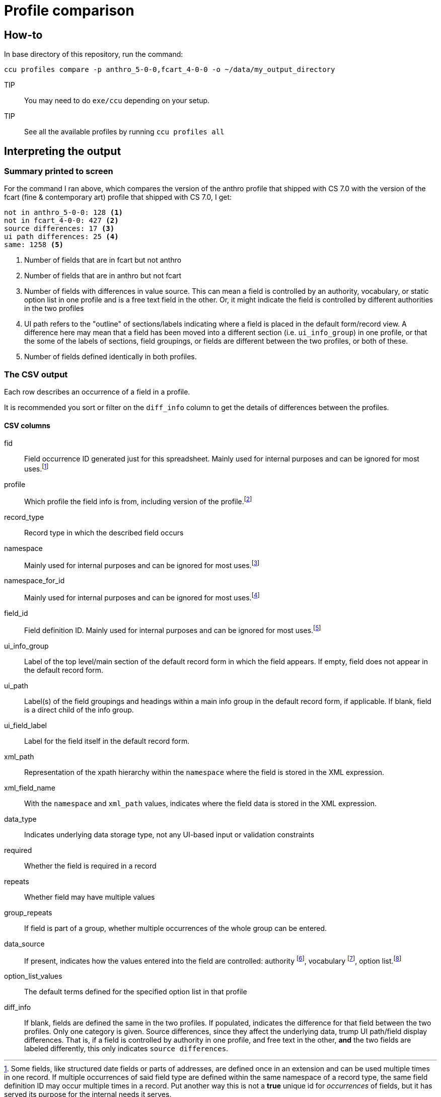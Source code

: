 = Profile comparison

== How-to

In base directory of this repository, run the command:

 ccu profiles compare -p anthro_5-0-0,fcart_4-0-0 -o ~/data/my_output_directory

TIP:: You may need to do `exe/ccu` depending on your setup.

TIP:: See all the available profiles by running `ccu profiles all`

== Interpreting the output
=== Summary printed to screen
For the command I ran above, which compares the version of the anthro profile that shipped with CS 7.0 with the version of the fcart (fine & contemporary art) profile that shipped with CS 7.0, I get:

[source]
----
not in anthro_5-0-0: 128 <1>
not in fcart_4-0-0: 427 <2>
source differences: 17 <3>
ui path differences: 25 <4>
same: 1258 <5>
----
<1> Number of fields that are in fcart but not anthro
<2> Number of fields that are in anthro but not fcart
<3> Number of fields with differences in value source. This can mean a field is controlled by an authority, vocabulary, or static option list in one profile and is a free text field in the other. Or, it might indicate the field is controlled by different authorities in the two profiles
<4> UI path refers to the "outline" of sections/labels indicating where a field is placed in the default form/record view. A difference here may mean that a field has been moved into a different section (i.e. `ui_info_group`) in one profile, or that the some of the labels of sections, field groupings, or fields are different between the two profiles, or both of these.
<5> Number of fields defined identically in both profiles.

=== The CSV output
Each row describes an occurrence of a field in a profile.

It is recommended you sort or filter on the `diff_info` column to get the details of differences between the profiles.

==== CSV columns
fid:: Field occurrence ID generated just for this spreadsheet. Mainly used for internal purposes and can be ignored for most uses.footnote:[Some fields, like structured date fields or parts of addresses, are defined once in an extension and can be used multiple times in one record. If multiple occurrences of said field type are defined within the same namespace of a record type, the same field definition ID may occur multiple times in a record. Put another way this is not a **true** unique id for _occurrences_ of fields, but it has served its purpose for the internal needs it serves.]
profile:: Which profile the field info is from, including version of the profile.footnote:[Some profiles have existed longer and/or have had more changes than others, so the version numbers of the current profiles do not all match.]
record_type:: Record type in which the described field occurs
namespace:: Mainly used for internal purposes and can be ignored for most uses.footnote:[Batch data operations are typically done via the CollectionSpace Services API, which accepts and returns XML payloads. Fields are organized within namespaces within these XML records.]
namespace_for_id:: Mainly used for internal purposes and can be ignored for most uses.footnote:[If field is defined by an extension, this should indicate the extension's namespace and not the namespace of where the field is defined in a given record.]
field_id:: Field definition ID. Mainly used for internal purposes and can be ignored for most uses.footnote:[Allows you to see that all occurrences of `dateDisplayDate` have the same field definition, etc.]
ui_info_group:: Label of the top level/main section of the default record form in which the field appears. If empty, field does not appear in the default record form.
ui_path:: Label(s) of the field groupings and headings within a main info group in the default record form, if applicable. If blank, field is a direct child of the info group.
ui_field_label:: Label for the field itself in the default record form.
xml_path:: Representation of the xpath hierarchy within the `namespace` where the field is stored in the XML expression.
xml_field_name:: With the `namespace` and `xml_path` values, indicates where the field data is stored in the XML expression.
data_type:: Indicates underlying data storage type, not any UI-based input or validation constraints
required:: Whether the field is required in a record
repeats:: Whether field may have multiple values
group_repeats:: If field is part of a group, whether multiple occurrences of the whole group can be entered.
data_source:: If present, indicates how the values entered into the field are controlled: authority footnote:[Terms managed via authority records], vocabulary footnote:[Terms managed via Tools > Term Lists], option list.footnote:[Terms defined in profile. Can be customized in individual site config]
option_list_values:: The default terms defined for the specified option list in that profile
diff_info:: If blank, fields are defined the same in the two profiles. If populated, indicates the difference for that field between the two profiles. Only one category is given. Source differences, since they affect the underlying data, trump UI path/field display differences. That is, if a field is controlled by authority in one profile, and free text in the other, *and* the two fields are labeled differently, this only indicates `source differences`.

